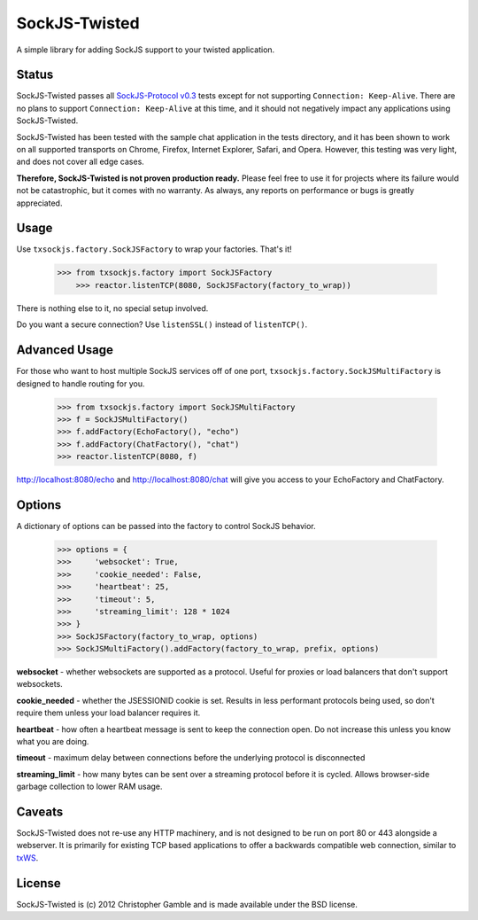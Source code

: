==============
SockJS-Twisted
==============

A simple library for adding SockJS support to your twisted application.

Status
======

SockJS-Twisted passes all `SockJS-Protocol v0.3 <https://github.com/sockjs/sockjs-protocol>`_ tests
except for not supporting ``Connection: Keep-Alive``. There are no plans to support ``Connection: Keep-Alive``
at this time, and it should not negatively impact any applications using SockJS-Twisted.

SockJS-Twisted has been tested with the sample chat application in the tests directory, and it
has been shown to work on all supported transports on Chrome, Firefox, Internet Explorer, Safari,
and Opera. However, this testing was very light, and does not cover all edge cases.

**Therefore, SockJS-Twisted is not proven production ready.** Please feel free to use it for
projects where its failure would not be catastrophic, but it comes with no warranty. As
always, any reports on performance or bugs is greatly appreciated.

Usage
=====

Use ``txsockjs.factory.SockJSFactory`` to wrap your factories. That's it!

    >>> from txsockjs.factory import SockJSFactory
	>>> reactor.listenTCP(8080, SockJSFactory(factory_to_wrap))

There is nothing else to it, no special setup involved.

Do you want a secure connection? Use ``listenSSL()`` instead of ``listenTCP()``.

Advanced Usage
==============

For those who want to host multiple SockJS services off of one port,
``txsockjs.factory.SockJSMultiFactory`` is designed to handle routing for you.

    >>> from txsockjs.factory import SockJSMultiFactory
    >>> f = SockJSMultiFactory()
    >>> f.addFactory(EchoFactory(), "echo")
    >>> f.addFactory(ChatFactory(), "chat")
    >>> reactor.listenTCP(8080, f)

http://localhost:8080/echo and http://localhost:8080/chat will give you access
to your EchoFactory and ChatFactory.

Options
=======

A dictionary of options can be passed into the factory to control SockJS behavior.

    >>> options = {
    >>>     'websocket': True,
    >>>     'cookie_needed': False,
    >>>     'heartbeat': 25,
    >>>     'timeout': 5,
    >>>     'streaming_limit': 128 * 1024
    >>> }
    >>> SockJSFactory(factory_to_wrap, options)
    >>> SockJSMultiFactory().addFactory(factory_to_wrap, prefix, options)

**websocket** - whether websockets are supported as a protocol. Useful for proxies or load balancers that don't support websockets.

**cookie_needed** - whether the JSESSIONID cookie is set. Results in less performant protocols being used, so don't require them unless your load balancer requires it.

**heartbeat** - how often a heartbeat message is sent to keep the connection open. Do not increase this unless you know what you are doing.

**timeout** - maximum delay between connections before the underlying protocol is disconnected

**streaming_limit** - how many bytes can be sent over a streaming protocol before it is cycled. Allows browser-side garbage collection to lower RAM usage.

Caveats
=======

SockJS-Twisted does not re-use any HTTP machinery, and is not designed to be run
on port 80 or 443 alongside a webserver. It is primarily for existing TCP based 
applications to offer a backwards compatible web connection, similar to 
`txWS <https://github.com/MostAwesomeDude/txWS/>`_.

License
=======

SockJS-Twisted is (c) 2012 Christopher Gamble and is made available under the BSD license.
